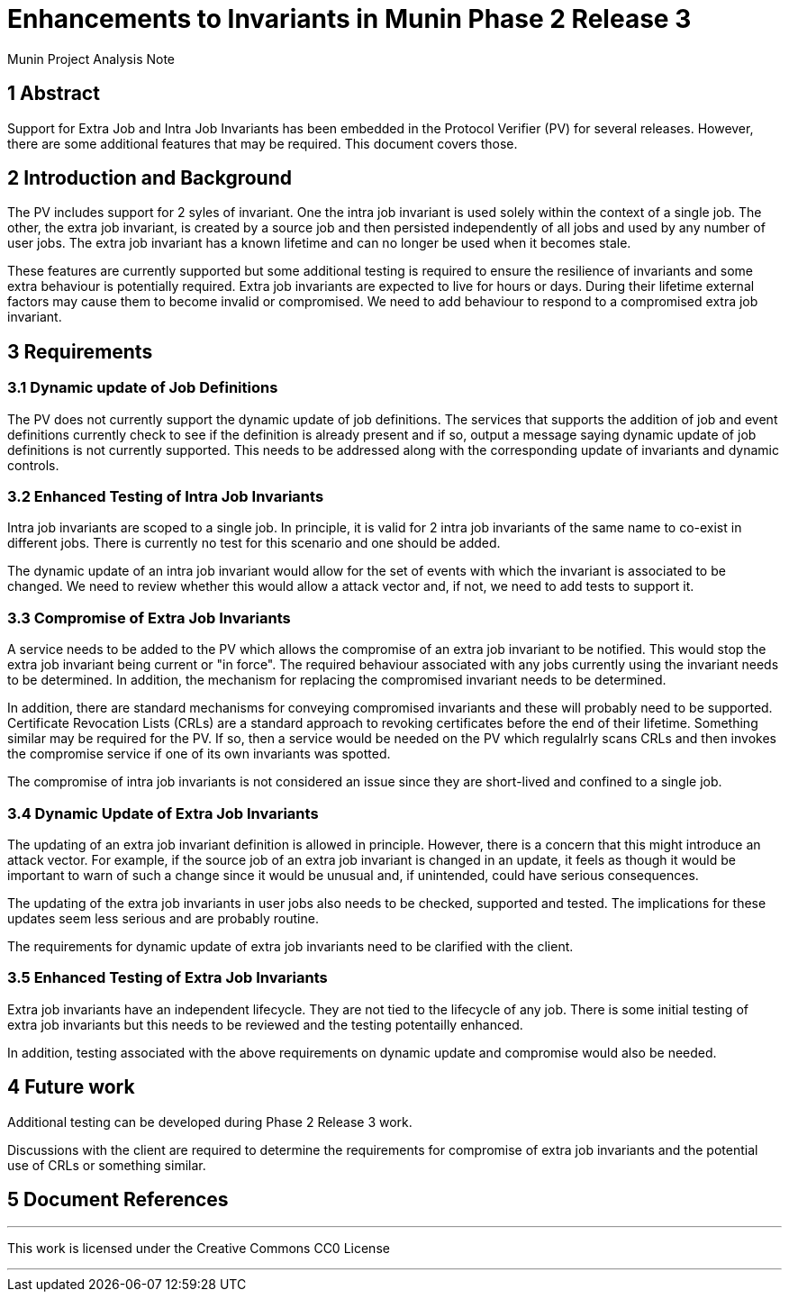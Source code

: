 = Enhancements to Invariants in Munin Phase 2 Release 3

Munin Project Analysis Note

== 1 Abstract

Support for Extra Job and Intra Job Invariants has been embedded in the 
Protocol Verifier (PV) for several releases. However, there are some
additional features that may be required. This document covers those.

== 2 Introduction and Background

The PV includes support for 2 syles of invariant. One the intra job invariant
is used solely within the context of a single job. The other, the extra job 
invariant, is created by a source job and then persisted independently of
all jobs and used by any number of user jobs. The extra job invariant has
a known lifetime and can no longer be used when it becomes stale.

These features are currently supported but some additional testing is required 
to ensure the resilience of invariants and some extra behaviour is 
potentially required. Extra job invariants are expected to live for hours or 
days. During their lifetime external factors may cause them to become invalid
or compromised. We need to add behaviour to respond to a compromised extra job 
invariant.

== 3 Requirements

=== 3.1 Dynamic update of Job Definitions

The PV does not currently support the dynamic update of job definitions. The 
services that supports the addition of job and event definitions currently
check to see if the definition is already present and if so, output a message 
saying dynamic update of job definitions is not currently supported. This
needs to be addressed along with the corresponding update of invariants and
dynamic controls.

=== 3.2 Enhanced Testing of Intra Job Invariants

Intra job invariants are scoped to a single job. In principle, it is valid for
2 intra job invariants of the same name to co-exist in different jobs. There is
currently no test for this scenario and one should be added.

The dynamic update of an intra job invariant would allow for the set of events
with which the invariant is associated to be changed. We need to review whether
this would allow a attack vector and, if not, we need to add tests to 
support it. 

=== 3.3 Compromise of Extra Job Invariants

A service needs to be added to the PV which allows the compromise of an extra 
job invariant to be notified. This would stop the extra job invariant being 
current or "in force". The required behaviour associated with any jobs 
currently using the invariant needs to be determined. In addition, the
mechanism for replacing the compromised invariant needs to be determined.

In addition, there are standard mechanisms for conveying compromised invariants
and these will probably need to be supported. Certificate Revocation Lists 
(CRLs) are a standard approach to revoking certificates before the end of their
lifetime. Something similar may be required for the PV. If so, then a service 
would be needed on the PV which regulalrly scans CRLs and then invokes the
compromise service if one of its own invariants was spotted.

The compromise of intra job invariants is not considered an issue since they
are short-lived and confined to a single job.

=== 3.4 Dynamic Update of Extra Job Invariants

The updating of an extra job invariant definition is allowed in principle.
However, there is a concern that this might introduce an attack vector. For
example, if the source job of an extra job invariant is changed in an update, 
it feels as though it would be important to warn of such a change since it
would be unusual and, if unintended, could have serious consequences. 

The updating of the extra job invariants in user jobs also needs to be
checked, supported and tested. The implications for these updates seem less 
serious and are probably routine.

The requirements for dynamic update of extra job invariants need to be 
clarified with the client.

=== 3.5 Enhanced Testing of Extra Job Invariants

Extra job invariants have an independent lifecycle. They are not tied to the
lifecycle of any job. There is some initial testing of extra job invariants
but this needs to be reviewed and the testing potentailly enhanced.

In addition, testing associated with the above requirements on dynamic 
update and compromise would also be needed.

== 4 Future work

Additional testing can be developed during Phase 2 Release 3 work.

Discussions with the client are required to determine the requirements
for compromise of extra job invariants and the potential use of CRLs or
something similar.

== 5 Document References


---

This work is licensed under the Creative Commons CC0 License

---
